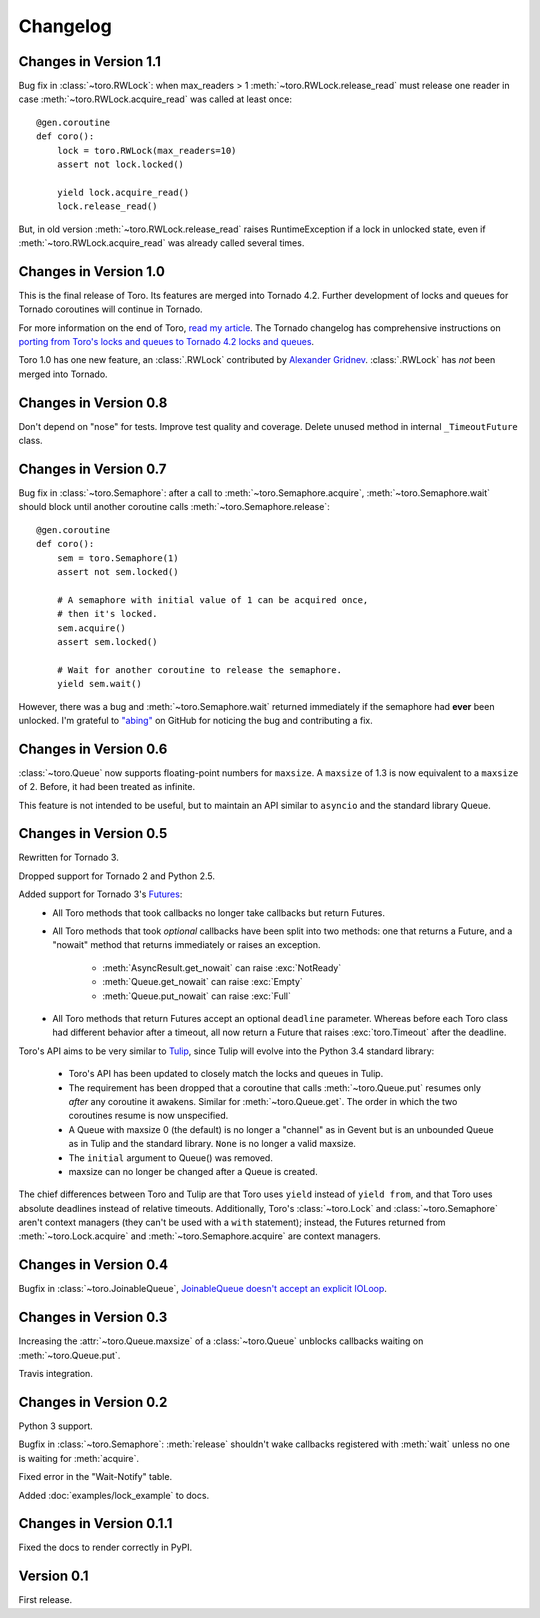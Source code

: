 Changelog
=========

.. module:: toro

Changes in Version 1.1
----------------------

Bug fix in :class:`~toro.RWLock`: when max_readers > 1
:meth:`~toro.RWLock.release_read` must release one reader
in case :meth:`~toro.RWLock.acquire_read` was called at least once::

    @gen.coroutine
    def coro():
        lock = toro.RWLock(max_readers=10)
        assert not lock.locked()

        yield lock.acquire_read()
        lock.release_read()

But, in old version :meth:`~toro.RWLock.release_read` raises RuntimeException
if a lock in unlocked state, even if :meth:`~toro.RWLock.acquire_read`
was already called several times.


Changes in Version 1.0
----------------------

This is the final release of Toro. Its features are merged into Tornado 4.2.
Further development of locks and queues for Tornado coroutines will continue
in Tornado.

For more information on the end of Toro,
`read my article <http://emptysqua.re/blog/tornado-locks-and-queues/>`_.
The Tornado changelog has comprehensive instructions on
`porting from Toro's locks and queues to Tornado 4.2 locks and queues
<http://www.tornadoweb.org/en/stable/releases/v4.2.0.html#new-modules-tornado-locks-and-tornado-queues>`_.

Toro 1.0 has one new feature, an :class:`.RWLock` contributed by
`Alexander Gridnev <https://github.com/alexander-gridnev>`_.
:class:`.RWLock` has *not* been merged into Tornado.


Changes in Version 0.8
----------------------

Don't depend on "nose" for tests. Improve test quality and coverage.
Delete unused method in internal ``_TimeoutFuture`` class.


Changes in Version 0.7
----------------------

Bug fix in :class:`~toro.Semaphore`: after a call to
:meth:`~toro.Semaphore.acquire`, :meth:`~toro.Semaphore.wait` should block
until another coroutine calls :meth:`~toro.Semaphore.release`::

    @gen.coroutine
    def coro():
        sem = toro.Semaphore(1)
        assert not sem.locked()

        # A semaphore with initial value of 1 can be acquired once,
        # then it's locked.
        sem.acquire()
        assert sem.locked()

        # Wait for another coroutine to release the semaphore.
        yield sem.wait()

However, there was a bug and :meth:`~toro.Semaphore.wait` returned immediately
if the semaphore had **ever** been unlocked. I'm grateful to
`"abing" <https://github.com/DanielBlack>`_ on GitHub for noticing the bug and
contributing a fix.


Changes in Version 0.6
----------------------

:class:`~toro.Queue` now supports floating-point numbers for ``maxsize``. A
``maxsize`` of 1.3 is now equivalent to a ``maxsize`` of 2. Before, it had
been treated as infinite.

This feature is not intended to be useful, but to maintain an API similar to
``asyncio`` and the standard library Queue.

Changes in Version 0.5
----------------------

Rewritten for Tornado 3.

Dropped support for Tornado 2 and Python 2.5.

Added support for Tornado 3's Futures_:
  - All Toro methods that took callbacks no longer take callbacks but return
    Futures.
  - All Toro methods that took *optional* callbacks have been split into two
    methods: one that returns a Future, and a "nowait" method that returns
    immediately or raises an exception.

     - :meth:`AsyncResult.get_nowait` can raise :exc:`NotReady`
     - :meth:`Queue.get_nowait` can raise :exc:`Empty`
     - :meth:`Queue.put_nowait` can raise :exc:`Full`

  - All Toro methods that return Futures accept an optional ``deadline``
    parameter. Whereas before each Toro class had different behavior after a
    timeout, all now return a Future that raises :exc:`toro.Timeout` after the
    deadline.

Toro's API aims to be very similar to Tulip_, since Tulip will evolve into the
Python 3.4 standard library:

  - Toro's API has been updated to closely match the locks and queues in
    Tulip.
  - The requirement has been dropped that a coroutine that calls
    :meth:`~toro.Queue.put` resumes only *after* any coroutine it awakens.
    Similar for :meth:`~toro.Queue.get`. The order in which the two coroutines
    resume is now unspecified.
  - A Queue with maxsize 0 (the default) is no longer a "channel" as in Gevent
    but is an unbounded Queue as in Tulip and the standard library. ``None`` is
    no longer a valid maxsize.
  - The ``initial`` argument to Queue() was removed.
  - maxsize can no longer be changed after a Queue is created.

The chief differences between Toro and Tulip are that Toro uses ``yield``
instead of ``yield from``, and that Toro uses absolute deadlines instead of
relative timeouts. Additionally, Toro's :class:`~toro.Lock` and
:class:`~toro.Semaphore` aren't context managers (they can't be used with a
``with`` statement); instead, the Futures returned from
:meth:`~toro.Lock.acquire` and :meth:`~toro.Semaphore.acquire` are context
managers.

.. _Futures: http://www.tornadoweb.org/en/stable/concurrent.html#tornado.concurrent.Future

.. _Tulip: http://code.google.com/p/tulip/

Changes in Version 0.4
----------------------

Bugfix in :class:`~toro.JoinableQueue`, `JoinableQueue doesn't accept an
explicit IOLoop <https://github.com/ajdavis/toro/issues/1>`_.

Changes in Version 0.3
----------------------

Increasing the :attr:`~toro.Queue.maxsize` of a :class:`~toro.Queue` unblocks
callbacks waiting on :meth:`~toro.Queue.put`.

Travis integration.

Changes in Version 0.2
----------------------

Python 3 support.

Bugfix in :class:`~toro.Semaphore`: :meth:`release` shouldn't wake callbacks
registered with :meth:`wait` unless no one is waiting for :meth:`acquire`.

Fixed error in the "Wait-Notify" table.

Added :doc:`examples/lock_example` to docs.

Changes in Version 0.1.1
------------------------

Fixed the docs to render correctly in PyPI.

Version 0.1
-----------

First release.
